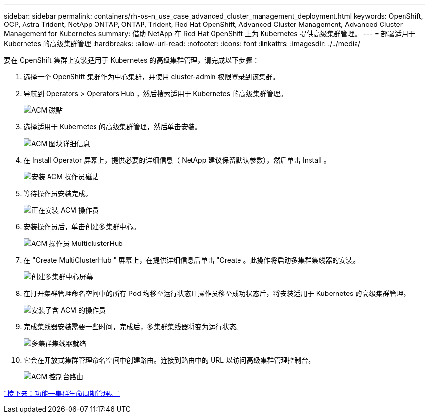 ---
sidebar: sidebar 
permalink: containers/rh-os-n_use_case_advanced_cluster_management_deployment.html 
keywords: OpenShift, OCP, Astra Trident, NetApp ONTAP, ONTAP, Trident, Red Hat OpenShift, Advanced Cluster Management, Advanced Cluster Management for Kubernetes 
summary: 借助 NetApp 在 Red Hat OpenShift 上为 Kubernetes 提供高级集群管理。 
---
= 部署适用于 Kubernetes 的高级集群管理
:hardbreaks:
:allow-uri-read: 
:nofooter: 
:icons: font
:linkattrs: 
:imagesdir: ./../media/


要在 OpenShift 集群上安装适用于 Kubernetes 的高级集群管理，请完成以下步骤：

. 选择一个 OpenShift 集群作为中心集群，并使用 cluster-admin 权限登录到该集群。
. 导航到 Operators > Operators Hub ，然后搜索适用于 Kubernetes 的高级集群管理。
+
image::redhat_openshift_image66.jpg[ACM 磁贴]

. 选择适用于 Kubernetes 的高级集群管理，然后单击安装。
+
image::redhat_openshift_image67.jpg[ACM 图块详细信息]

. 在 Install Operator 屏幕上，提供必要的详细信息（ NetApp 建议保留默认参数），然后单击 Install 。
+
image::redhat_openshift_image68.jpg[安装 ACM 操作员磁贴]

. 等待操作员安装完成。
+
image::redhat_openshift_image69.jpg[正在安装 ACM 操作员]

. 安装操作员后，单击创建多集群中心。
+
image::redhat_openshift_image70.jpg[ACM 操作员 MulticlusterHub]

. 在 "Create MultiClusterHub " 屏幕上，在提供详细信息后单击 "Create 。此操作将启动多集群集线器的安装。
+
image::redhat_openshift_image71.jpg[创建多集群中心屏幕]

. 在打开集群管理命名空间中的所有 Pod 均移至运行状态且操作员移至成功状态后，将安装适用于 Kubernetes 的高级集群管理。
+
image::redhat_openshift_image72.jpg[安装了含 ACM 的操作员]

. 完成集线器安装需要一些时间，完成后，多集群集线器将变为运行状态。
+
image::redhat_openshift_image73.jpg[多集群集线器就绪]

. 它会在开放式集群管理命名空间中创建路由。连接到路由中的 URL 以访问高级集群管理控制台。
+
image::redhat_openshift_image74.jpg[ACM 控制台路由]



link:rh-os-n_use_case_advanced_cluster_management_features_cluster_lcm.html["接下来：功能—集群生命周期管理。"]
